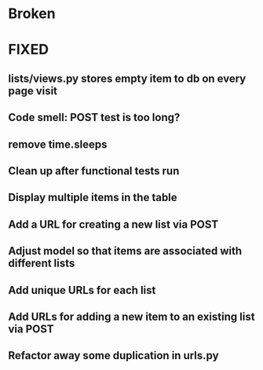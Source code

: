 * Broken

* FIXED
** lists/views.py stores empty item to db on every page visit
** Code smell: POST test is too long?
** remove time.sleeps
** Clean up after functional tests run
** Display multiple items in the table
** Add a URL for creating a new list via POST 
** Adjust model so that items are associated with different lists 
** Add unique URLs for each list 
** Add URLs for adding a new item to an existing list via POST
** Refactor away some duplication in urls.py

